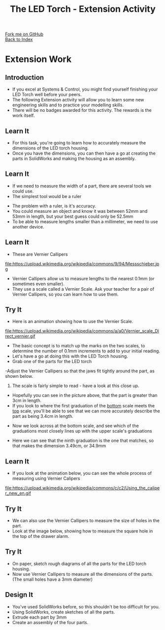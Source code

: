 #+STARTUP:indent
#+HTML_HEAD: <link rel="stylesheet" type="text/css" href="css/styles.css"/>
#+HTML_HEAD_EXTRA: <link href='http://fonts.googleapis.com/css?family=Ubuntu+Mono|Ubuntu' rel='stylesheet' type='text/css'>
#+OPTIONS: f:nil author:nil num:1 creator:nil timestamp:nil toc:nil 
#+TITLE: The LED Torch - Extension Activity
#+AUTHOR: Marc Scott

#+BEGIN_HTML
<div class="github-fork-ribbon-wrapper left">
        <div class="github-fork-ribbon">
            <a href="https://github.com/MarcScott/7-CS-Internet">Fork me on GitHub</a>
        </div>
    </div>
    <div class="github-fork-ribbon-wrapper right-bottom">
        <div class="github-fork-ribbon">
            <a href="../index.html">Back to Index</a>
        </div>
    </div>
#+END_HTML
* COMMENT Use as a template
:PROPERTIES:
:HTML_CONTAINER_CLASS: activity
:END:
#+BEGIN_HTML
<object data="js/LED.html" width='800px' height='500px'></object>
#+END_HTML
** Learn It
:PROPERTIES:
:HTML_CONTAINER_CLASS: learn
:END:
<object data="js/Ohms_Law.html" width='400px' height='200px'></object>
** Research It
:PROPERTIES:
:HTML_CONTAINER_CLASS: research
:END:

** Design It
:PROPERTIES:
:HTML_CONTAINER_CLASS: design
:END:

** Build It
:PROPERTIES:
:HTML_CONTAINER_CLASS: build
:END:

** Test It
:PROPERTIES:
:HTML_CONTAINER_CLASS: test
:END:

** Run It
:PROPERTIES:
:HTML_CONTAINER_CLASS: run
:END:

** Document It
:PROPERTIES:
:HTML_CONTAINER_CLASS: document
:END:

** Code It
:PROPERTIES:
:HTML_CONTAINER_CLASS: code
:END:

** Program It
:PROPERTIES:
:HTML_CONTAINER_CLASS: program
:END:

** Try It
:PROPERTIES:
:HTML_CONTAINER_CLASS: try
:END:

** Badge It
:PROPERTIES:
:HTML_CONTAINER_CLASS: badge
:END:

** Save It
:PROPERTIES:
:HTML_CONTAINER_CLASS: save
:END:

* Extension Work
:PROPERTIES:
:HTML_CONTAINER_CLASS: activity
:END:
** Introduction
:PROPERTIES:
:HTML_CONTAINER_CLASS: learn
:END:
- If you excel at Systems & Control, you might find yourself finishing your LED Torch well before your peers.
- The following Extension activity will allow you to learn some new engineering skills and to practice your modelling skills.
- There will be no badges awarded for this activity. The rewards is the work itself.
** Learn It
:PROPERTIES:
:HTML_CONTAINER_CLASS: learn
:END:
- For this task, you're going to learn how to accurately measure the dimensions of the LED torch housing.
- Once you have the dimensions, you can then have a go at creating the parts in SolidWorks and making the housing as an assembly.
** Learn It
:PROPERTIES:
:HTML_CONTAINER_CLASS: learn
:END:
- If we need to measure the width of a part, there are several tools we could use.
- The simplest tool would be a ruler
[[file:https://upload.wikimedia.org/wikipedia/commons/8/86/Steel_ruler_closeup.jpg]]
- The problem with a ruler, is it's accuracy.
- You could measure an object and know it was between 52mm and 53mm in length, but your best guess could only be 52.5mm
- To be able to measure lengths smaller than a millimeter, we need to use another device.
** Learn It
:PROPERTIES:
:HTML_CONTAINER_CLASS: learn
:END:
- These are Vernier Callipers
file:https://upload.wikimedia.org/wikipedia/commons/9/94/Messschieber.jpg
- Vernier Callipers allow us to measure lengths to the nearest 0.1mm (or sometimes even smaller).
- They use a scale called a Vernier Scale. Ask your teacher for a pair of Vernier Callipers, so you can learn how to use them.
** Try It
:PROPERTIES:
:HTML_CONTAINER_CLASS: try
:END:
- Here is an animation showing how to use the Vernier Scale.
file:https://upload.wikimedia.org/wikipedia/commons/a/a0/Vernier_scale_Direct_vernier.gif
- The basic concept is to match up the marks on the two scales, to determine the number of 0.1mm increments to add to your initial reading.
- Let's have a go at doing this with the LED Torch housing.
- Grab one of the parts for the LED torch
-Adjust the Vernier Callipers so that the jaws fit tightly around the part, as shown below.
[[file:img/callipers.jpg]]
3. The scale is fairly simple to read - have a look at this close up.
[[file:img/Scale.jpg]]
- Hopefully you can see in the picture above, that the part is greater than 3cm in length.
- If you look to where the first graduation of the _bottom_ scale meets the _top_ scale, you'll be able to see that we can more accurately describe the part as being 3.4cm in length.
[[file:img/Scale2.png]]
- Now we look across at the bottom scale, and see which of the graduations most closely lines up with the upper scale's graduations
[[file:img/Scale3.png]]
- Here we can see that the ninth graduation is the one that matches, so that makes the dimension 3.49cm, or 34.9mm
** Learn It
:PROPERTIES:
:HTML_CONTAINER_CLASS: learn
:END:
- If you look at the animation below, you can see the whole process of measuring using Vernier Calipers
file:https://upload.wikimedia.org/wikipedia/commons/c/c2/Using_the_caliper_new_en.gif
** Try It
:PROPERTIES:
:HTML_CONTAINER_CLASS: try
:END:
- We can also use the Vernier Callipers to measure the size of holes in the part.
- Look at the image below, showing how to measure the square hole in the top of the drawer alarm.
[[file:img/VC2.jpg]]
** Try It
:PROPERTIES:
:HTML_CONTAINER_CLASS: try
:END:
- On paper, sketch rough diagrams of all the parts for the LED torch housing.
- Now use Vernier Callipers to measure all the dimensions of the parts. (The small holes have a 3mm diameter)
** Design It
:PROPERTIES:
:HTML_CONTAINER_CLASS: design
:END:
- You've used SolidWorks before, so this shouldn't be too difficult for you.
- Using SolidWorks, create sketches of all the parts.
- Extrude each part by 3mm
- Create an assembly of the four parts.

